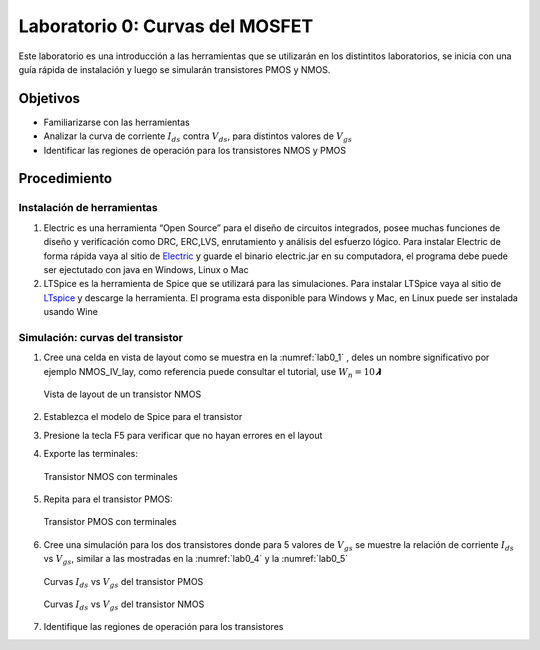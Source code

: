 Laboratorio 0: Curvas del MOSFET
################################

Este laboratorio es una introducción a las herramientas que se utilizarán en los distintitos laboratorios, se inicia con una guía rápida de instalación y luego se simularán transistores PMOS y NMOS.

Objetivos
*********
*  Familiarizarse con las herramientas
*  Analizar la curva de corriente :math:`I_{ds}` contra :math:`V_{ds}`, para distintos valores de :math:`V_{gs}`
*  Identificar las regiones de operación para los transistores NMOS y PMOS

Procedimiento
*************

Instalación de herramientas
===========================
#.  Electric es una herramienta “Open Source” para el diseño de circuitos integrados, posee  muchas  funciones  de  diseño  y  verificación  como  DRC,  ERC,LVS,  enrutamiento  y análisis del esfuerzo lógico. Para instalar Electric de forma rápida vaya al sitio de `Electric <https://www.staticfreesoft.com/productsFree.html>`_ y  guarde  el  binario  electric.jar en  su  computadora, el programa debe puede ser ejectutado con java  en Windows, Linux o Mac

#.  LTSpice es la herramienta de Spice que se utilizará para las simulaciones. Para instalar LTSpice  vaya  al sitio de  `LTspice  <https://www.analog.com/en/design-center/design-tools-and-calculators/ltspice-simulator.html>`_ y  descarge la herramienta. El programa esta disponible para Windows y Mac, en Linux puede ser instalada usando Wine


Simulación: curvas del transistor
=================================
#.  Cree una celda en vista de layout como se muestra en la :numref:`lab0_1` , deles un nombre significativo por ejemplo NMOS_IV_lay,  como  referencia  puede  consultar  el  tutorial,  use :math:`W_n = 10𝞴`

    .. figure:: ../img/Lab0_1.png
        :name: lab0_1
        :scale: 50 %
        :align: center

        Vista de layout de un transistor NMOS

#.  Establezca el modelo de Spice para el transistor
#.  Presione la tecla F5 para verificar que no hayan errores en el layout
#.  Exporte las terminales:

    .. figure:: ../img/Lab0_2.png
        :scale: 50 %
        :align: center

        Transistor NMOS con terminales

#.  Repita para el transistor PMOS:

    .. figure:: ../img/Lab0_3.png
        :scale: 50 %
        :align: center

        Transistor PMOS con terminales

#.  Cree una simulación para los dos transistores donde para 5 valores de :math:`V_{gs}` se muestre la relación de corriente :math:`I_{ds}` vs :math:`V_{gs}`, similar a las mostradas en la :numref:`lab0_4` y la :numref:`lab0_5` 

    .. figure:: ../img/Lab0_4.png
        :name: lab0_4
        :scale: 50 %
        :align: center

        Curvas :math:`I_{ds}` vs :math:`V_{gs}` del transistor PMOS 

    .. figure:: ../img/Lab0_5.png
        :name: lab0_5
        :scale: 50 %
        :align: center

        Curvas :math:`I_{ds}` vs :math:`V_{gs}` del transistor NMOS 

#. Identifique las regiones de operación para los transistores
